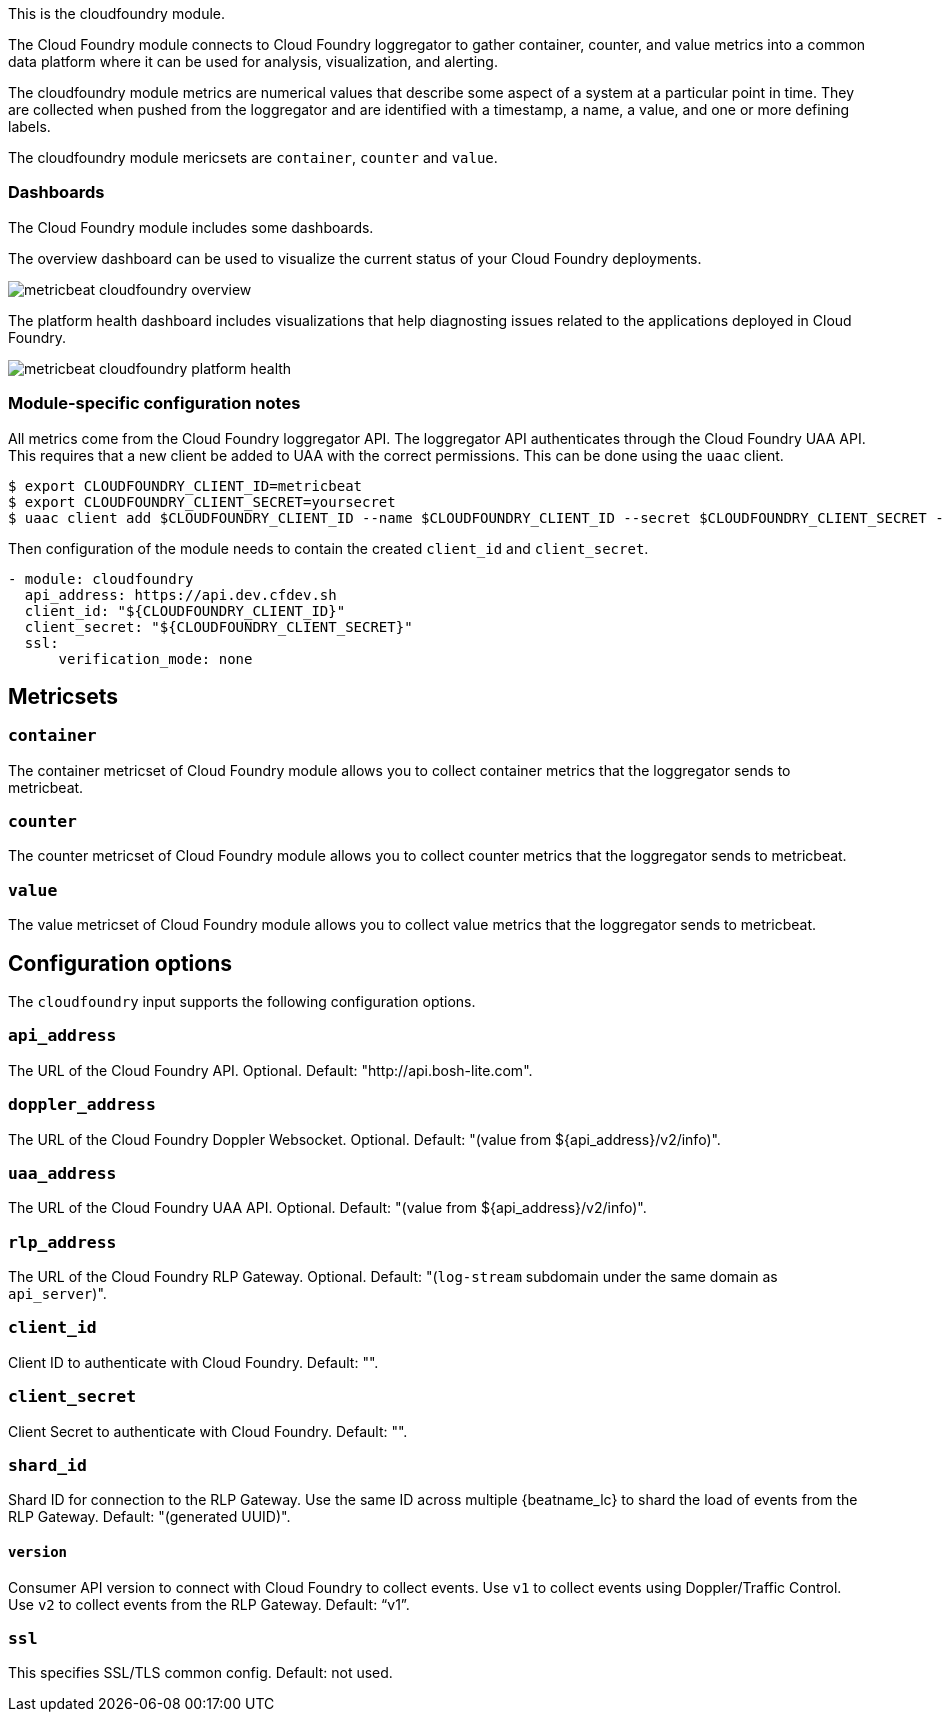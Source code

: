 This is the cloudfoundry module.

The Cloud Foundry module connects to Cloud Foundry loggregator to gather container, counter, and value metrics into a common data platform where it can be used for analysis, visualization, and alerting.


The cloudfoundry module metrics are numerical values that describe some aspect of a system at a particular point in time. They are collected when pushed from the loggregator and are identified with a timestamp, a name, a value, and one or more defining labels.

The cloudfoundry module mericsets are `container`, `counter` and `value`.

[float]
=== Dashboards

The Cloud Foundry module includes some dashboards.

The overview dashboard can be used to visualize the current status of your Cloud
Foundry deployments.

image::./images/metricbeat-cloudfoundry-overview.png[]

The platform health dashboard includes visualizations that help diagnosting
issues related to the applications deployed in Cloud Foundry.

image::./images/metricbeat-cloudfoundry-platform-health.png[]


[float]
=== Module-specific configuration notes

All metrics come from the Cloud Foundry loggregator API. The loggregator API authenticates through the Cloud Foundry UAA API.
This requires that a new client be added to UAA with the correct permissions. This can be done using the `uaac` client.

[source,bash]
----
$ export CLOUDFOUNDRY_CLIENT_ID=metricbeat
$ export CLOUDFOUNDRY_CLIENT_SECRET=yoursecret
$ uaac client add $CLOUDFOUNDRY_CLIENT_ID --name $CLOUDFOUNDRY_CLIENT_ID --secret $CLOUDFOUNDRY_CLIENT_SECRET --authorized_grant_types client_credentials,refresh_token --authorities doppler.firehose,cloud_controller.admin_read_only
----

Then configuration of the module needs to contain the created `client_id` and `client_secret`.

[source,yaml]
----
- module: cloudfoundry
  api_address: https://api.dev.cfdev.sh
  client_id: "${CLOUDFOUNDRY_CLIENT_ID}"
  client_secret: "${CLOUDFOUNDRY_CLIENT_SECRET}"
  ssl:
      verification_mode: none
----


[float]
== Metricsets

[float]
=== `container`
The container metricset of Cloud Foundry module allows you to collect container metrics that the
loggregator sends to metricbeat.

[float]
=== `counter`
The counter metricset of Cloud Foundry module allows you to collect counter metrics that the
loggregator sends to metricbeat.

[float]
=== `value`
The value metricset of Cloud Foundry module allows you to collect value metrics that the
loggregator sends to metricbeat.


[float]
== Configuration options

The `cloudfoundry` input supports the following configuration options.

[float]
=== `api_address`

The URL of the Cloud Foundry API. Optional. Default: "http://api.bosh-lite.com".

[float]
=== `doppler_address`

The URL of the Cloud Foundry Doppler Websocket. Optional. Default: "(value from ${api_address}/v2/info)".

[float]
=== `uaa_address`

The URL of the Cloud Foundry UAA API. Optional. Default: "(value from ${api_address}/v2/info)".

[float]
=== `rlp_address`

The URL of the Cloud Foundry RLP Gateway. Optional. Default: "(`log-stream` subdomain under the same domain as `api_server`)".

[float]
=== `client_id`

Client ID to authenticate with Cloud Foundry. Default: "".

[float]
=== `client_secret`

Client Secret to authenticate with Cloud Foundry. Default: "".

[float]
=== `shard_id`

Shard ID for connection to the RLP Gateway. Use the same ID across multiple {beatname_lc} to shard the load of events
from the RLP Gateway. Default: "(generated UUID)".

[float]
==== `version`

Consumer API version to connect with Cloud Foundry to collect events. Use `v1` to collect events using Doppler/Traffic Control.
Use `v2` to collect events from the RLP Gateway. Default: "`v1`".

[float]
=== `ssl`

This specifies SSL/TLS common config. Default: not used.
